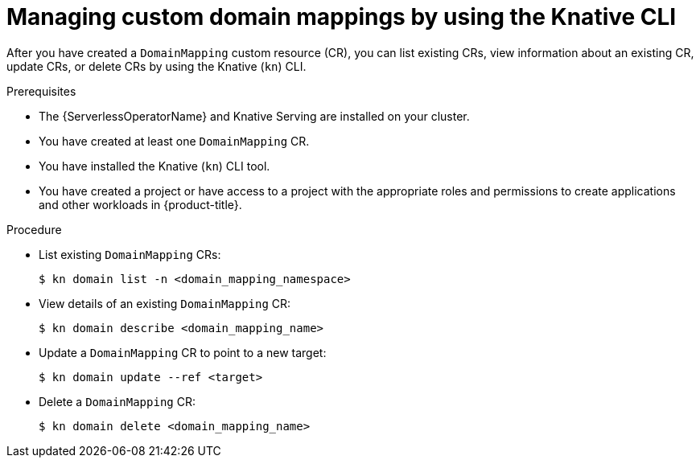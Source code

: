 // Module included in the following assemblies:
//
// * serverless/reference/kn-serving-ref.adoc

:_mod-docs-content-type: PROCEDURE
[id="serverless-manage-domain-mapping-kn_{context}"]
= Managing custom domain mappings by using the Knative CLI

After you have created a `DomainMapping` custom resource (CR), you can list existing CRs, view information about an existing CR, update CRs, or delete CRs by using the Knative (`kn`) CLI.

.Prerequisites

* The {ServerlessOperatorName} and Knative Serving are installed on your cluster.
* You have created at least one `DomainMapping` CR.
* You have installed the Knative (`kn`) CLI tool.
* You have created a project or have access to a project with the appropriate roles and permissions to create applications and other workloads in {product-title}.

.Procedure

* List existing `DomainMapping` CRs:
+
[source,terminal]
----
$ kn domain list -n <domain_mapping_namespace>
----

* View details of an existing `DomainMapping` CR:
+
[source,terminal]
----
$ kn domain describe <domain_mapping_name>
----

* Update a `DomainMapping` CR to point to a new target:
+
[source,terminal]
----
$ kn domain update --ref <target>
----

* Delete a `DomainMapping` CR:
+
[source,terminal]
----
$ kn domain delete <domain_mapping_name>
----